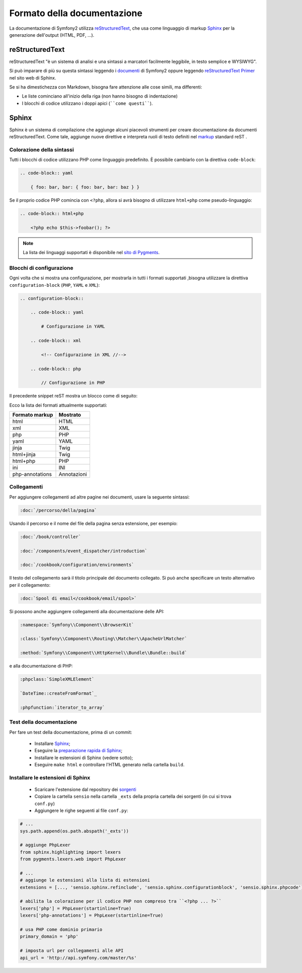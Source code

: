 Formato della documentazione
============================

La documentazione di Symfony2 utilizza `reStructuredText`_, che usa come linguaggio di markup 
`Sphinx`_ per la generazione dell'output (HTML, PDF, ...).

reStructuredText
----------------

reStructuredText "è un sistema di analisi e una sintassi a marcatori facilmente
leggibile, in testo semplice e WYSIWYG".

Si può imparare di più su questa sintassi leggendo i `documenti`_ di Symfony2
oppure leggendo `reStructuredText Primer`_ nel sito web di Sphinx.

Se si ha dimestichezza con Markdown, bisogna fare attenzione alle cose simili, ma
differenti: 

* Le liste cominciano all'inizio della riga (non hanno bisogno di indentazione)

* I blocchi di codice utilizzano i doppi apici (````come questi````).

Sphinx
------

Sphinx è un sistema di compilazione che aggiunge alcuni piacevoli strumenti  per creare documentazione da documenti reStructuredText.
Come tale, aggiunge nuove direttive e
interpreta ruoli di testo definiti nel `markup`_ standard reST . 

Colorazione della sintassi
~~~~~~~~~~~~~~~~~~~~~~~~~~

Tutti i blocchi di codice utilizzano PHP come linguaggio predefinito. È possibile cambiarlo
con la direttiva ``code-block``:

.. code-block:: rst

    .. code-block:: yaml

        { foo: bar, bar: { foo: bar, bar: baz } }

Se il proprio codice PHP comincia con ``<?php``, allora si avrà bisogno di utilizzare ``html+php`` come
pseudo-linguaggio:

.. code-block:: rst

    .. code-block:: html+php

        <?php echo $this->foobar(); ?>

.. note::

    La lista dei linguaggi supportati è disponibile nel `sito di Pygments`_.

Blocchi di configurazione
~~~~~~~~~~~~~~~~~~~~~~~~~

Ogni volta che si mostra una configurazione, per mostrarla in tutti i formati supportati ,bisogna utilizzare la
direttiva ``configuration-block`` (``PHP``, ``YAML`` e
``XML``):

.. code-block:: rst

    .. configuration-block::

        .. code-block:: yaml

            # Configurazione in YAML

        .. code-block:: xml

            <!-- Configurazione in XML //-->

        .. code-block:: php

            // Configurazione in PHP

Il precedente snippet reST mostra un blocco come di seguito:

.. configuration-block::

    .. code-block:: yaml

        # Configurazione in YAML

    .. code-block:: xml

        <!-- Configurazione in XML //-->

    .. code-block:: php

        // Configurazione in PHP

Ecco la lista dei formati attualmente supportati:

+-----------------+-------------+
| Formato markup  | Mostrato    |
+=================+=============+
| html            | HTML        |
+-----------------+-------------+
| xml             | XML         |
+-----------------+-------------+
| php             | PHP         |
+-----------------+-------------+
| yaml            | YAML        |
+-----------------+-------------+
| jinja           | Twig        |
+-----------------+-------------+
| html+jinja      | Twig        |
+-----------------+-------------+
| html+php        | PHP         |
+-----------------+-------------+
| ini             | INI         |
+-----------------+-------------+
| php-annotations | Annotazioni |
+-----------------+-------------+

Collegamenti
~~~~~~~~~~~~

Per aggiungere collegamenti ad altre pagine nei documenti, usare la seguente sintassi:

.. code-block:: rst

    :doc:`/percorso/della/pagina`

Usando il percorso e il nome del file della pagina senza estensione, per esempio:

.. code-block:: rst

    :doc:`/book/controller`

    :doc:`/components/event_dispatcher/introduction`

    :doc:`/cookbook/configuration/environments`

Il testo del collegamento sarà il titolo principale del documento collegato. Si può
anche specificare un testo alternativo per il collegamento:

.. code-block:: rst

    :doc:`Spool di email</cookbook/email/spool>`

Si possono anche aggiungere collegamenti alla documentazione delle API:

.. code-block:: rst

    :namespace:`Symfony\\Component\\BrowserKit`

    :class:`Symfony\\Component\\Routing\\Matcher\\ApacheUrlMatcher`

    :method:`Symfony\\Component\\HttpKernel\\Bundle\\Bundle::build`

e alla documentazione di PHP:

.. code-block:: rst

    :phpclass:`SimpleXMLElement`

    `DateTime::createFromFormat`_

    :phpfunction:`iterator_to_array`

Test della documentazione
~~~~~~~~~~~~~~~~~~~~~~~~~

Per fare un test della documentazione, prima di un commit:

 * Installare `Sphinx`_;

 * Eseguire la `preparazione rapida di Sphinx`_;

 * Installare le estensioni di Sphinx (vedere sotto);

 * Eseguire ``make html`` e controllare l'HTML generato nella cartella ``build``.

Installare le estensioni di Sphinx
~~~~~~~~~~~~~~~~~~~~~~~~~~~~~~~~~~

 * Scaricare l'estensione dal repository dei `sorgenti`_
  
 * Copiare la cartella ``sensio`` nella cartella ``_exts`` della propria
   cartella dei sorgenti (in cui si trova ``conf.py``)
   
 * Aggiungere le righe seguenti al file ``conf.py``:

.. code-block:: py
    
    # ...
    sys.path.append(os.path.abspath('_exts'))
    
    # aggiunge PhpLexer
    from sphinx.highlighting import lexers
    from pygments.lexers.web import PhpLexer

    # ...
    # aggiunge le estensioni alla lista di estensioni
    extensions = [..., 'sensio.sphinx.refinclude', 'sensio.sphinx.configurationblock', 'sensio.sphinx.phpcode']

    # abilita la colorazione per il codice PHP non compreso tra ``<?php ... ?>``
    lexers['php'] = PhpLexer(startinline=True)
    lexers['php-annotations'] = PhpLexer(startinline=True)

    # usa PHP come dominio primario
    primary_domain = 'php'
    
    # imposta url per collegamenti alle API
    api_url = 'http://api.symfony.com/master/%s'

.. _reStructuredText:        http://docutils.sourceforge.net/rst.html
.. _Sphinx:                  http://sphinx-doc.org/
.. _documenti:               http://github.com/symfony/symfony-docs
.. _reStructuredText Primer: http://sphinx-doc.org/rest.html
.. _markup:                  http://sphinx-doc.org/markup/
.. _sito di Pygments:        http://pygments.org/languages/
.. _sorgenti:                https://github.com/fabpot/sphinx-php
.. _preparazione rapida di Sphinx:  http://sphinx-doc.org/tutorial.html#setting-up-the-documentation-sources
.. _`DateTime::createFromFormat`: http://php.net/manual/en/datetime.createfromformat.php